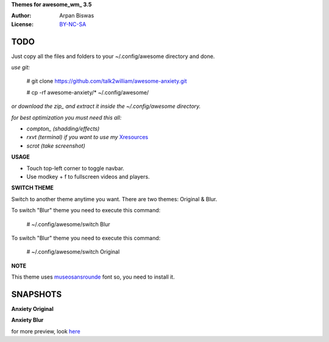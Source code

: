 **Themes for awesome_wm_ 3.5**

:Author: Arpan Biswas
:License: BY-NC-SA_

TODO
==========

Just copy all the files and folders to your ~/.config/awesome directory and done.

*use git:*

 # git clone https://github.com/talk2william/awesome-anxiety.git
 
 # cp -rf awesome-anxiety/* ~/.config/awesome/
 
*or download the zip_ and extract it inside the ~/.config/awesome directory.*

*for best optimization you must need this all:*

- *compton_ (shadding/effects)*

- *rxvt (terminal) if you want to use my* Xresources_

- *scrot (take screenshot)*

**USAGE**

- Touch top-left corner to toggle navbar.

- Use modkey + f to fullscreen videos and players.

**SWITCH THEME**

Switch to another theme anytime you want.
There are two themes: Original & Blur.

To switch "Blur" theme you need to execute this command:

 # ~/.config/awesome/switch Blur
 
To switch "Blur" theme you need to execute this command:

 # ~/.config/awesome/switch Original

**NOTE**

This theme uses museosansrounde_ font so, you need to install it.

SNAPSHOTS
===========

**Anxiety Original**

.. image:: snaps/Original/2015-04-02-155709_1600x900_scrot.png

**Anxiety Blur**

.. image:: snaps/Blur/2015-04-03-225730_1600x900_scrot.png


for more preview, look here_

.. _BY-NC-SA: http://creativecommons.org/licenses/by-nc-sa/3.0/
.. _compton: https://github.com/chjj/compton
.. _here: /snaps/
.. _zip: https://github.com/talk2william/awesome-anxiety/archive/master.zip
.. _Xresources: /.Xresources
.. _museosansrounde: /museosansrounded-900-webfont.ttf
